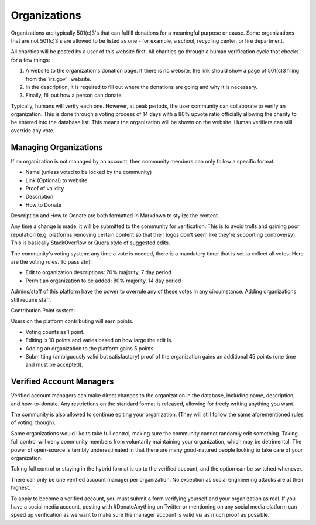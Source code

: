 .. _organizations:

Organizations
=============

Organizations are typically 501(c)3's that can fulfill
donations for a meaningful purpose or cause. Some
organizations that are not 501(c)3's are allowed to be
listed as one - for example, a school, recycling center,
or fire department.

All charities will be posted by a user of this website
first. All charities go through a human verification
cycle that checks for a few things:

1. A website to the organization's donation page. If there is no website, the link should show a page of 501(c)3 filing from the `irs.gov`_ website.
2. In the description, it is required to fill out where the donations are going and why it is necessary.
3. Finally, fill out how a person can donate.

.. _irs.gov:https://www.irs.gov/charities-non-profits/tax-exempt-organization-search

Typically, humans will verify each one. However, at peak periods,
the user community can collaborate to verify an organization.
This is done through a voting process of 14 days with a 80% upvote
ratio officially allowing the charity to be entered into the database
list. This means the organization will be shown on the website.
Human verifiers can still override any vote.

Managing Organizations
----------------------

If an organization is not managed by an account, then community
members can only follow a specific format:

- Name (unless voted to be locked by the community)
- Link (Optional) to website
- Proof of validity
- Description
- How to Donate

Description and How to Donate are both formatted
in Markdown to stylize the content.

Any time a change is made, it will be submitted to
the community for verification. This is to avoid
trolls and gaining poor reputation (e.g. platforms
removing certain content so that their logos don't
seem like they're supporting controversy). This
is basically StackOverflow or Quora style of suggested
edits.

The community's voting system: any time a vote
is needed, there is a mandatory timer that is set
to collect all votes. Here are the voting rules.
To pass a(n):

- Edit to organization descriptions: 70% majority, 7 day period
- Permit an organization to be added: 80% majority, 14 day period

Admins/staff of this platform have the power to overrule any of these
votes in any circumstance. Adding organizations still require staff.

Contribution Point system:

Users on the platform contributing will earn points.

- Voting counts as 1 point.
- Editing is 10 points and varies based on how large the edit is.
- Adding an organization to the platform gains 5 points.
- Submitting (ambiguously valid but satisfactory) proof of the organization gains an additional 45 points (one time and must be accepted).

Verified Account Managers
-------------------------

Verified account managers can make direct changes to the organization
in the database, including name, description, and how-to-donate.
Any restrictions on the standard format is released, allowing for
freely writing anything you want.

The community is also allowed to continue editing your organization.
(They will still follow the same aforementioned rules of voting, though).

Some organizations would like to take full control, making sure
the community cannot randomly edit something. Taking full control
will deny community members from voluntarily maintaining your
organization, which may be detrimental. The power of open-source
is terribly underestimated in that there are many good-natured
people looking to take care of your organization.

Taking full control or staying in the hybrid format is up to the
verified account, and the option can be switched whenever.

There can only be one verified account manager per organization.
No exception as social engineering attacks are at their highest.

To apply to become a verified account, you must submit a form
verifying yourself and your organization as real. If you have
a social media account, posting with #DonateAnything on Twitter
or mentioning on any social media platform can speed up verification
as we want to make sure the manager account is valid via as much
proof as possible.
